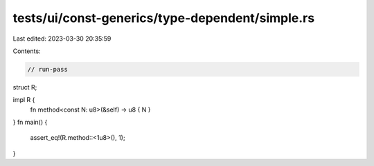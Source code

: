 tests/ui/const-generics/type-dependent/simple.rs
================================================

Last edited: 2023-03-30 20:35:59

Contents:

.. code-block:: rs

    // run-pass
struct R;

impl R {
    fn method<const N: u8>(&self) -> u8 { N }
}
fn main() {
    assert_eq!(R.method::<1u8>(), 1);
}


